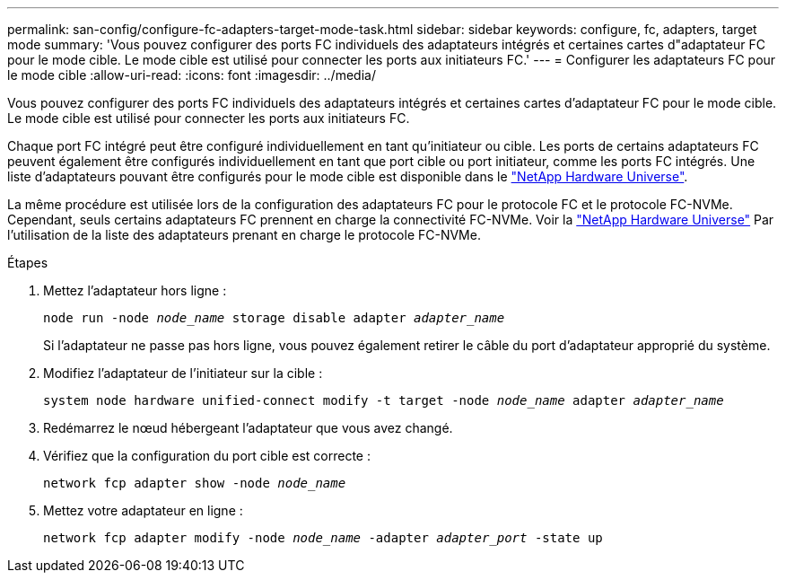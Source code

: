 ---
permalink: san-config/configure-fc-adapters-target-mode-task.html 
sidebar: sidebar 
keywords: configure, fc, adapters, target mode 
summary: 'Vous pouvez configurer des ports FC individuels des adaptateurs intégrés et certaines cartes d"adaptateur FC pour le mode cible. Le mode cible est utilisé pour connecter les ports aux initiateurs FC.' 
---
= Configurer les adaptateurs FC pour le mode cible
:allow-uri-read: 
:icons: font
:imagesdir: ../media/


[role="lead"]
Vous pouvez configurer des ports FC individuels des adaptateurs intégrés et certaines cartes d'adaptateur FC pour le mode cible. Le mode cible est utilisé pour connecter les ports aux initiateurs FC.

Chaque port FC intégré peut être configuré individuellement en tant qu'initiateur ou cible. Les ports de certains adaptateurs FC peuvent également être configurés individuellement en tant que port cible ou port initiateur, comme les ports FC intégrés. Une liste d'adaptateurs pouvant être configurés pour le mode cible est disponible dans le link:https://hwu.netapp.com["NetApp Hardware Universe"^].

La même procédure est utilisée lors de la configuration des adaptateurs FC pour le protocole FC et le protocole FC-NVMe. Cependant, seuls certains adaptateurs FC prennent en charge la connectivité FC-NVMe. Voir la link:https://hwu.netapp.com["NetApp Hardware Universe"^] Par l'utilisation de la liste des adaptateurs prenant en charge le protocole FC-NVMe.

.Étapes
. Mettez l'adaptateur hors ligne :
+
`node run -node _node_name_ storage disable adapter _adapter_name_`

+
Si l'adaptateur ne passe pas hors ligne, vous pouvez également retirer le câble du port d'adaptateur approprié du système.

. Modifiez l'adaptateur de l'initiateur sur la cible :
+
`system node hardware unified-connect modify -t target -node _node_name_ adapter _adapter_name_`

. Redémarrez le nœud hébergeant l'adaptateur que vous avez changé.
. Vérifiez que la configuration du port cible est correcte :
+
`network fcp adapter show -node _node_name_`

. Mettez votre adaptateur en ligne :
+
`network fcp adapter modify -node _node_name_ -adapter _adapter_port_ -state up`


